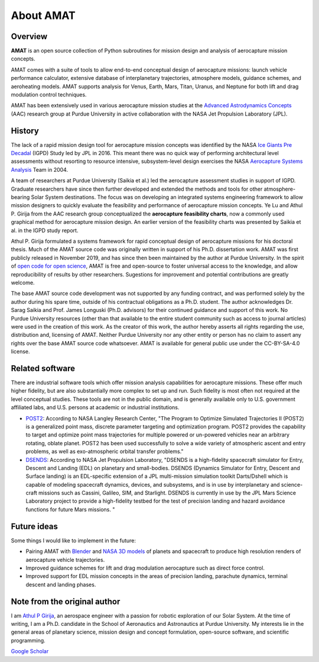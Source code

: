 About AMAT
===========

Overview
--------

**AMAT** is an open source collection of Python subroutines for mission design and analysis
of aerocapture mission concepts.

AMAT comes with a suite of tools to allow end-to-end conceptual design of aerocapture missions: launch vehicle performance calculator, extensive database of interplanetary trajectories, atmosphere models, guidance schemes, and aeroheating models. AMAT supports analysis for Venus, Earth, Mars, Titan, Uranus, and Neptune for both lift and drag modulation control techniques.

AMAT has been extensively used in various aerocapture mission studies at the `Advanced Astrodynamics Concepts`_ (AAC) research group at Purdue University in active collaboration with the NASA Jet Propulsion Laboratory (JPL). 

.. _Advanced Astrodynamics Concepts: https://engineering.purdue.edu/AAC/

History
-------

The lack of a rapid mission design tool for aerocapture mission concepts was identified by the NASA `Ice Giants Pre Decadal`_ (IGPD) Study led by JPL in 2016. This meant there was no quick way of performing architectural level assessments without resorting to resource intensive, subsystem-level design exercises the NASA `Aerocapture Systems Analysis`_ Team in 2004. 

.. image:: _images/igpd.png


.. _Ice Giants Pre Decadal: https://www.lpi.usra.edu/icegiants/
.. _Aerocapture Systems Analysis: https://ntrs.nasa.gov/search.jsp?R=20040111217

A team of researchers at Purdue University (Saikia et al.) led the aerocapture assessment studies in support of IGPD. Graduate researchers have since then further developed and extended the methods and tools for other atmosphere-bearing Solar System destinations. The focus was on developing an integrated systems engineering framework to allow mission designers to quickly evaluate the feasibility and performance of aerocapture mission concepts. Ye Lu and Athul P. Girija from the AAC research group conceptualized the **aerocapture feasibility charts**, now a commonly used graphical method for aerocapture mission design. An earlier version of the feasibility charts was presented by Saikia et al. in the IGPD study report.

Athul P. Girija  formulated a systems framework for rapid conceptual design of aerocapture missions for his doctoral thesis. Much of the AMAT source code was originally written in support of his Ph.D. dissertation work. AMAT was first publicly released in November 2019, and has since then been maintained by the author at Purdue University. In the spirit of `open code for open science`_, AMAT is free and open-source to foster universal access to the knowledge, and allow reproducibility of results by other researchers. Sugestions for improvement and potential contributions are greatly welcome.


The base AMAT source code development was not supported by any funding contract, and was performed solely by the author during his spare time, outside of his contractual obligations as a Ph.D. student. The author acknowledges Dr. Sarag Saikia and Prof. James Longuski (Ph.D. advisors) for their continued guidance and support of this work. No Purdue University resources (other than that available to the entire student community such as access to journal articles) were used in the creation of this work. As the creator of this work, the author hereby asserts all rights regarding the use, distribution and, licensing of AMAT. Neither Purdue University nor any other entity or person has no claim to assert any rights over the base AMAT source code whatsoever. AMAT is available for general public use under the CC-BY-SA-4.0 license.


.. _open code for open science: https://www.cos.io/about/mission

Related software
----------------

There are industrial software tools which offer mission analysis capabilities for aerocapture missions. These offer much higher fidelity, but are also substantially more complex to set up and run. Such fidelity is most often not required at the level conceptual studies. These tools are not in the public domain, and is generally available only to U.S. government affiliated labs, and U.S. persons at academic or industrial institutions. 

* `POST2`_: According to NASA Langley Research Center, "The Program to Optimize Simulated Trajectories II (POST2) is a generalized point mass, discrete parameter targeting and optimization program. POST2 provides the capability to target and optimize point mass trajectories for multiple powered or un-powered vehicles near an arbitrary rotating, oblate planet. POST2 has been used successfully to solve a wide variety of atmospheric ascent and entry problems, as well as exo-atmospheric orbital transfer problems."

* `DSENDS`_: According to NASA Jet Propulsion Laboratory, "DSENDS is a high-fidelity spacecraft simulator for Entry, Descent and Landing (EDL) on planetary and small-bodies. DSENDS (Dynamics Simulator for Entry, Descent and Surface landing) is an EDL-specific extension of a JPL multi-mission simulation toolkit Darts/Dshell which is capable of modeling spacecraft dynamics, devices, and subsystems, and is in use by interplanetary and science-craft missions such as Cassini, Galileo, SIM, and Starlight. DSENDS is currently in use by the JPL Mars Science Laboratory project to provide a high-fidelity testbed for the test of precision landing and hazard avoidance functions for future Mars missions. "


.. _POST2: https://post2.larc.nasa.gov/
.. _DSENDS: https://dartslab.jpl.nasa.gov/DSENDS/index.php


Future ideas
------------

Some things I would like to implement in the future:

* Pairing AMAT with `Blender`_ and `NASA 3D models`_ of planets and spacecraft to produce high resolution renders of aerocapture vehicle trajectories.

* Improved guidance schemes for lift and drag modulation aerocapture such as direct force control.

* Improved support for EDL mission concepts in the areas of precision landing, parachute dynamics, terminal descent and landing phases.

.. _Blender: https://www.blender.org/
.. _NASA 3D models: https://solarsystem.nasa.gov/resources


Note from the original author
------------------------------

I am `Athul P Girija`_, an aerospace engineer with a passion for robotic exploration of our Solar System. At the time of writing, I am a Ph.D. candidate in the School of Aeronautics and Astronautics at Purdue University. My interests lie in the general areas of planetary science, mission design and concept formulation, open-source software, and scientific programming.

`Google Scholar`_

.. _Athul P Girija: https://www.linkedin.com/in/athulpg007/
.. _Google Scholar: https://scholar.google.com/citations?hl=en&user=XxLVDPEAAAAJ
